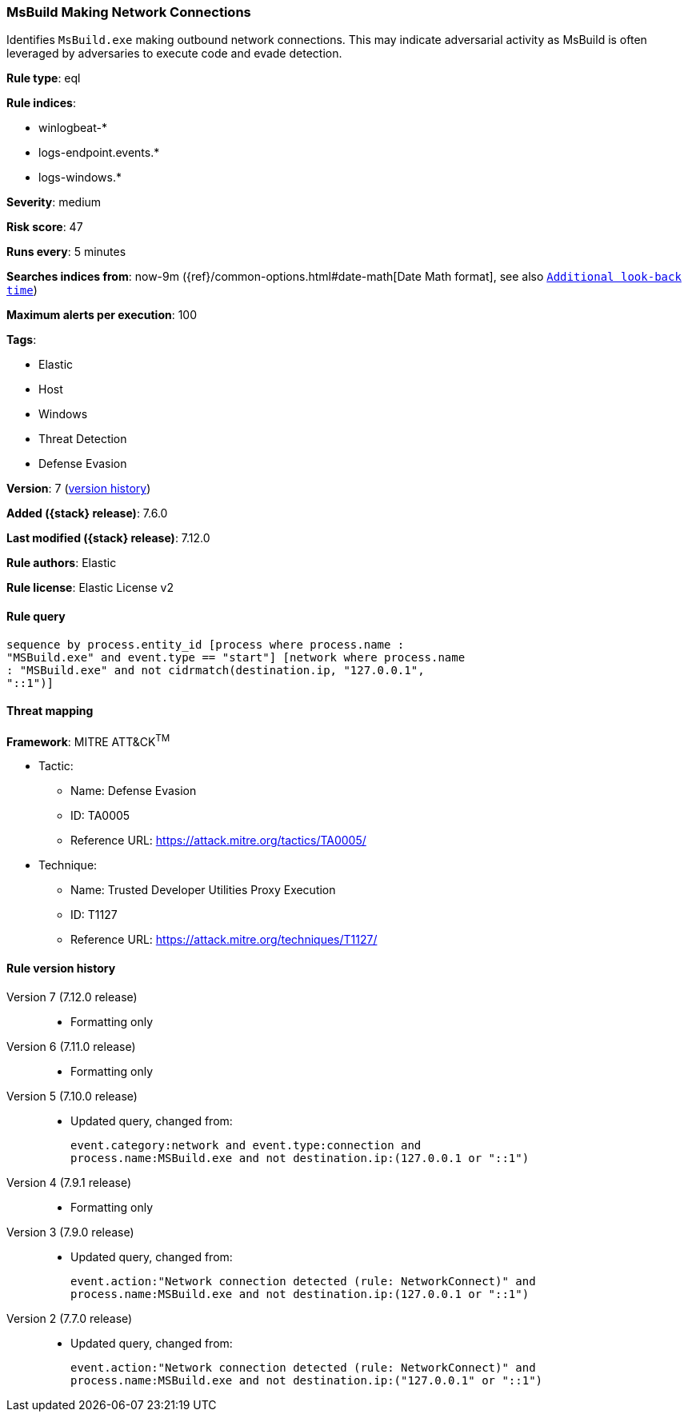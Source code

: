 [[msbuild-making-network-connections]]
=== MsBuild Making Network Connections

Identifies `MsBuild.exe` making outbound network connections. This may indicate
adversarial activity as MsBuild is often leveraged by adversaries to execute
code and evade detection.

*Rule type*: eql

*Rule indices*:

* winlogbeat-*
* logs-endpoint.events.*
* logs-windows.*

*Severity*: medium

*Risk score*: 47

*Runs every*: 5 minutes

*Searches indices from*: now-9m ({ref}/common-options.html#date-math[Date Math format], see also <<rule-schedule, `Additional look-back time`>>)

*Maximum alerts per execution*: 100

*Tags*:

* Elastic
* Host
* Windows
* Threat Detection
* Defense Evasion

*Version*: 7 (<<msbuild-making-network-connections-history, version history>>)

*Added ({stack} release)*: 7.6.0

*Last modified ({stack} release)*: 7.12.0

*Rule authors*: Elastic

*Rule license*: Elastic License v2

==== Rule query


[source,js]
----------------------------------
sequence by process.entity_id [process where process.name :
"MSBuild.exe" and event.type == "start"] [network where process.name
: "MSBuild.exe" and not cidrmatch(destination.ip, "127.0.0.1",
"::1")]
----------------------------------

==== Threat mapping

*Framework*: MITRE ATT&CK^TM^

* Tactic:
** Name: Defense Evasion
** ID: TA0005
** Reference URL: https://attack.mitre.org/tactics/TA0005/
* Technique:
** Name: Trusted Developer Utilities Proxy Execution
** ID: T1127
** Reference URL: https://attack.mitre.org/techniques/T1127/

[[msbuild-making-network-connections-history]]
==== Rule version history

Version 7 (7.12.0 release)::
* Formatting only

Version 6 (7.11.0 release)::
* Formatting only

Version 5 (7.10.0 release)::
* Updated query, changed from:
+
[source, js]
----------------------------------
event.category:network and event.type:connection and
process.name:MSBuild.exe and not destination.ip:(127.0.0.1 or "::1")
----------------------------------

Version 4 (7.9.1 release)::
* Formatting only

Version 3 (7.9.0 release)::
* Updated query, changed from:
+
[source, js]
----------------------------------
event.action:"Network connection detected (rule: NetworkConnect)" and
process.name:MSBuild.exe and not destination.ip:(127.0.0.1 or "::1")
----------------------------------

Version 2 (7.7.0 release)::
* Updated query, changed from:
+
[source, js]
----------------------------------
event.action:"Network connection detected (rule: NetworkConnect)" and
process.name:MSBuild.exe and not destination.ip:("127.0.0.1" or "::1")
----------------------------------

